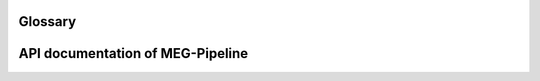 
Glossary
========

.. csv-table:: Glossary table
   :file: tables/glossary.csv
   :widths: 30, 70
   :header-rows: 1


API documentation of MEG-Pipeline
=================================

.. autosummary::
   :toctree: generated

   megpipeline
